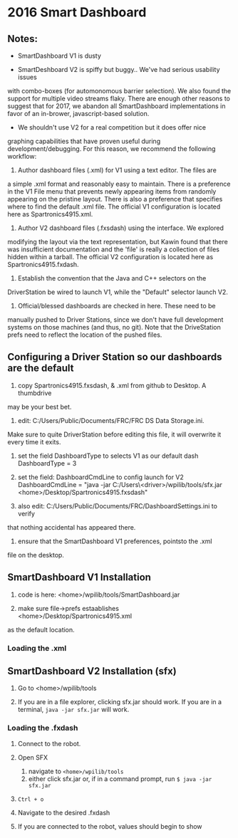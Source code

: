 #+LATEX_HEADER: \usepackage[margin=1in]{geometry}
* 2016 Smart Dashboard

** Notes:

- SmartDashboard V1 is dusty

- SmartDeshboard V2 is spiffy but buggy.. We've had serious usability issues
with combo-boxes (for automonomous barrier selection).  We also found
the support for multiple video streams flaky. There are enough other
reasons to suggest that for 2017, we abandon all SmartDashboard
implementations in favor of an in-brower, javascript-based solution.

- We shouldn't use V2 for a real competition but it does offer nice 
graphing capabilities that have proven useful during development/debugging.  
For this reason, we recommend the following workflow:

1. Author dashboard files (.xml) for V1 using a text editor. The files are
a simple .xml format and reasonably easy to maintain.  There is a preference
in the V1 File menu that prevents newly appearing items from randomly
appearing on the pristine layout. There is also a preference that specifies
where to find the default .xml file.  The official V1 configuration is
located here as Spartronics4915.xml.

2. Author V2 dashboard files (.fxsdash) using the interface.  We explored 
modifying the layout via the text representation, but Kawin found that there 
was insufficient documentation and the 'file' is really a collection of files
hidden within a tarball. The official V2 configuration is located here as 
Spartronics4915.fxdash.

3. Establish the convention that the Java and C++ selectors on the 
DriverStation be wired to launch V1, while the "Default" selector
launch V2.

4. Official/blessed dashboards are checked in here. These need to be 
manually pushed to Driver Stations, since we don't have
full development systems on those machines (and thus, no git). Note that
the DriveStation prefs need to reflect the location of the pushed files.

** Configuring a Driver Station so our dashboards are the default
0. copy Spartronics4915.fxsdash, & .xml from github to Desktop.  A thumbdrive
may be your best bet.

1. edit:  C:/Users/Public/Documents/FRC/FRC DS Data Storage.ini.
Make sure to quite DriverStation before editing this file, it will
overwrite it every time it exits.

2. set the field DashboardType to selects V1 as our default dash
    DashboardType = 3

3. set the field: DashboardCmdLine to config launch for V2
    DashboardCmdLine = "java -jar C:/Users\<driver>/wpilib/tools/sfx.jar <home>/Desktop/Spartronics4915.fxsdash" 

4. also edit: C:/Users/Public/Documents/FRC/DashboardSettings.ini to verify
that nothing accidental has appeared there.

5. ensure that the SmartDashboard V1 preferences, pointsto the .xml
file on the desktop.

** SmartDashboard V1 Installation 

1. code is here: <home>/wpilib/tools/SmartDashboard.jar

2. make sure file->prefs estaablishes <home>/Desktop/Spartronics4915.xml
as the default location.

*** Loading the .xml


** SmartDashboard V2 Installation (sfx)
1. Go to <home>/wpilib/tools

2. If you are in a file explorer, clicking sfx.jar should work.
   If you are in a terminal, =java -jar sfx.jar= will work.
#

*** Loading the .fxdash
1. Connect to the robot.

2. Open SFX
   1. navigate to =<home>/wpilib/tools=
   2. either click sfx.jar or, if in a command prompt, run =$ java -jar sfx.jar=

3. =Ctrl + o=

4. Navigate to the desired .fxdash

5. If you are connected to the robot, values should begin to show

